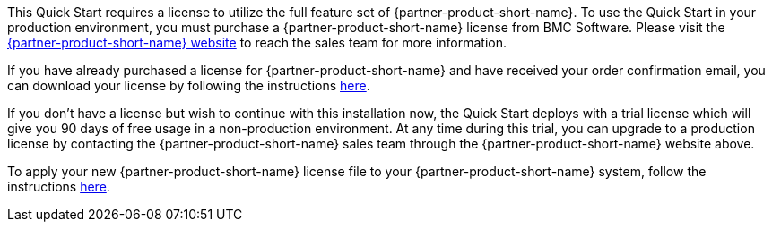 // Include details about the license and how they can sign up. If no license is required, clarify that. 

This Quick Start requires a license to utilize the full feature set of {partner-product-short-name}. To use the Quick Start in your production
environment, you must purchase a {partner-product-short-name} license from BMC Software.  Please visit the https://www.trackit.com/[{partner-product-short-name} website^] to reach the sales team for more information. 

If you have already purchased a license for {partner-product-short-name} and have received your order confirmation email, you can download your license by following the instructions https://community.bmc.com/s/news/aA33n000000Cj6tCAC/creating-a-bmc-support-profile-and-downloading-licensessoftware[here^]. 

If you don’t have a license but wish to continue with this installation now, the Quick Start deploys with a trial license which will give you 90
days of free usage in a non-production environment. At any time during this trial, you can upgrade to a production license by contacting the {partner-product-short-name} sales team through the {partner-product-short-name} website above.

To apply your new {partner-product-short-name} license file to your {partner-product-short-name} system, follow the instructions https://docs.bmc.com/docs/trackit2020/en/applying-a-license-file-912126000.html[here^].

// Or, if the deployment uses an AMI, update this paragraph. If it doesn’t, remove the paragraph.
//_The Quick Start requires a subscription to the Amazon Machine Image (AMI) for {partner-product-short-name}, which is available from https://aws.amazon.com/marketplace/[AWS Marketplace^]. Additional pricing, terms, and conditions may apply. For instructions, see link:#step-2.-subscribe-to-the-software-ami[step 2] in the deployment section._
